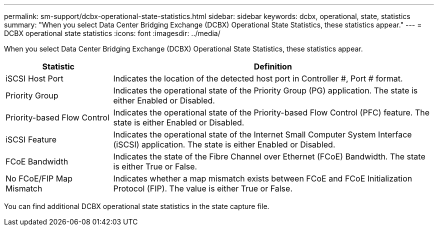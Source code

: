 ---
permalink: sm-support/dcbx-operational-state-statistics.html
sidebar: sidebar
keywords: dcbx, operational, state, statistics
summary: "When you select Data Center Bridging Exchange (DCBX) Operational State Statistics, these statistics appear."
---
= DCBX operational state statistics
:icons: font
:imagesdir: ../media/

When you select Data Center Bridging Exchange (DCBX) Operational State Statistics, these statistics appear.

[cols="25h,~",options="header"]
|===
| Statistic| Definition
a|
iSCSI Host Port
a|
Indicates the location of the detected host port in Controller #, Port # format.
a|
Priority Group
a|
Indicates the operational state of the Priority Group (PG) application. The state is either Enabled or Disabled.
a|
Priority-based Flow Control
a|
Indicates the operational state of the Priority-based Flow Control (PFC) feature. The state is either Enabled or Disabled.
a|
iSCSI Feature
a|
Indicates the operational state of the Internet Small Computer System Interface (iSCSI) application. The state is either Enabled or Disabled.
a|
FCoE Bandwidth
a|
Indicates the state of the Fibre Channel over Ethernet (FCoE) Bandwidth. The state is either True or False.
a|
No FCoE/FIP Map Mismatch
a|
Indicates whether a map mismatch exists between FCoE and FCoE Initialization Protocol (FIP). The value is either True or False.
|===

You can find additional DCBX operational state statistics in the state capture file.
